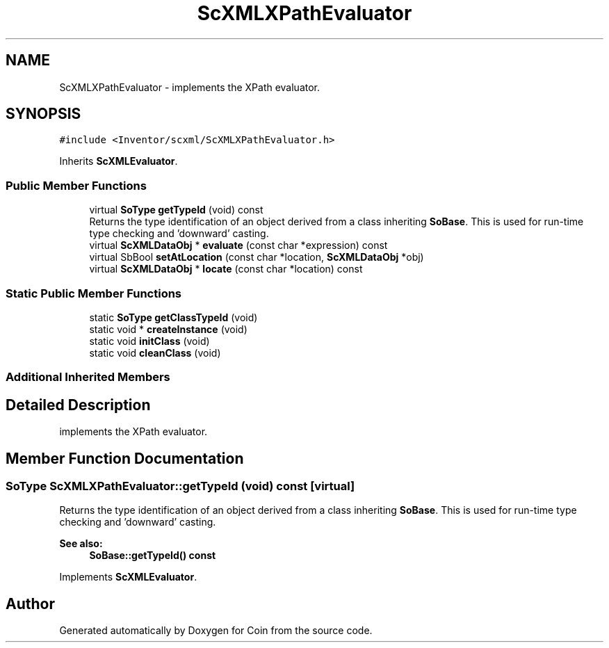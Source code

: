 .TH "ScXMLXPathEvaluator" 3 "Sun May 28 2017" "Version 4.0.0a" "Coin" \" -*- nroff -*-
.ad l
.nh
.SH NAME
ScXMLXPathEvaluator \- implements the XPath evaluator\&.  

.SH SYNOPSIS
.br
.PP
.PP
\fC#include <Inventor/scxml/ScXMLXPathEvaluator\&.h>\fP
.PP
Inherits \fBScXMLEvaluator\fP\&.
.SS "Public Member Functions"

.in +1c
.ti -1c
.RI "virtual \fBSoType\fP \fBgetTypeId\fP (void) const"
.br
.RI "Returns the type identification of an object derived from a class inheriting \fBSoBase\fP\&. This is used for run-time type checking and 'downward' casting\&. "
.ti -1c
.RI "virtual \fBScXMLDataObj\fP * \fBevaluate\fP (const char *expression) const"
.br
.ti -1c
.RI "virtual SbBool \fBsetAtLocation\fP (const char *location, \fBScXMLDataObj\fP *obj)"
.br
.ti -1c
.RI "virtual \fBScXMLDataObj\fP * \fBlocate\fP (const char *location) const"
.br
.in -1c
.SS "Static Public Member Functions"

.in +1c
.ti -1c
.RI "static \fBSoType\fP \fBgetClassTypeId\fP (void)"
.br
.ti -1c
.RI "static void * \fBcreateInstance\fP (void)"
.br
.ti -1c
.RI "static void \fBinitClass\fP (void)"
.br
.ti -1c
.RI "static void \fBcleanClass\fP (void)"
.br
.in -1c
.SS "Additional Inherited Members"
.SH "Detailed Description"
.PP 
implements the XPath evaluator\&. 
.SH "Member Function Documentation"
.PP 
.SS "\fBSoType\fP ScXMLXPathEvaluator::getTypeId (void) const\fC [virtual]\fP"

.PP
Returns the type identification of an object derived from a class inheriting \fBSoBase\fP\&. This is used for run-time type checking and 'downward' casting\&. 
.PP
\fBSee also:\fP
.RS 4
\fBSoBase::getTypeId() const\fP 
.RE
.PP

.PP
Implements \fBScXMLEvaluator\fP\&.

.SH "Author"
.PP 
Generated automatically by Doxygen for Coin from the source code\&.

